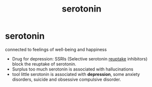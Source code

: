 :PROPERTIES:
:ANKI_DECK: study
:ID:       7e69774a-c345-411a-b027-3b080611359c
:END:
#+title: serotonin
#+filetags: :psychology:

* serotonin
:PROPERTIES:
:ANKI_NOTE_TYPE: Basic
:ANKI_NOTE_ID: 1758677246311
:ANKI_NOTE_HASH: 695ddc90673b3e724ef82383635b1040
:END:
connected to feelings of well-being and happiness
+ Drug for depression: SSRIs (Selective serotonin [[id:cc7c1f3a-7790-4bdd-b9fa-a162be7e9901][reuptake]] inhibitors) block the reuptake of serotonin.
+ Surplus too much serotonin is associated with hallucinations
+ tool little serotonin is associated with *depression*, some anxiety disorders, suicide and obsessive compulsive disorder.
